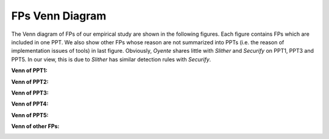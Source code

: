 ###############
FPs Venn Diagram
###############

The Venn diagram of FPs of our empirical study are shown in the following figures. Each figure contains FPs which are included in one PPT. We also show other FPs whose reason are not summarized into PPTs (i.e. the reason of implementation issues of tools) in last figure. Obviously, `Oyente` shares little with `Slither` and `Securify` on PPT1, PPT3 and PPT5. In our view, this is due to `Slither` has similar detection rules with `Securify`.

**Venn of PPT1:**

.. image:: /fp_venn/PPT1.jpg
    :width: 500px
    :alt: PPT1 Venn
    :align: center

**Venn of PPT2:**

.. image:: /fp_venn/PPT2.jpg
    :width: 500px
    :alt: PPT2 Venn
    :align: center

**Venn of PPT3:**

.. image:: /fp_venn/PPT3.jpg
    :width: 500px
    :alt: PPT3 Venn
    :align: center

**Venn of PPT4:**

.. image:: /fp_venn/PPT4.jpg
    :width: 500px
    :alt: PPT4 Venn
    :align: center

**Venn of PPT5:**

.. image:: /fp_venn/PPT5.jpg
    :width: 500px
    :alt: PPT5 Venn
    :align: center

**Venn of other FPs:**

.. image:: /fp_venn/other.jpg
    :width: 500px
    :alt: other Venn
    :align: center